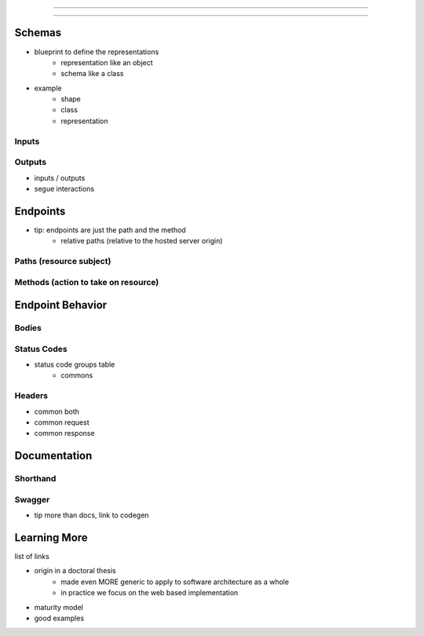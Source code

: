 ========================

========================


Schemas
=======

- blueprint to define the representations
   - representation like an object
   - schema like a class
- example
   - shape
   - class
   - representation

Inputs
------

Outputs
-------

- inputs / outputs
- segue interactions

Endpoints
=========

- tip: endpoints are just the path and the method
   - relative paths (relative to the hosted server origin)

Paths (resource subject)
-----

Methods (action to take on resource)
-------

Endpoint Behavior
=================

Bodies
-------

Status Codes
------------

- status code groups table
   - commons

Headers
-------

- common both
- common request
- common response

Documentation
=============

Shorthand
---------

Swagger
-------

- tip more than docs, link to codegen

Learning More
=============

list of links

- origin in a doctoral thesis
   - made even MORE generic to apply to software architecture as a whole
   - in practice we focus on the web based implementation
- maturity model
- good examples